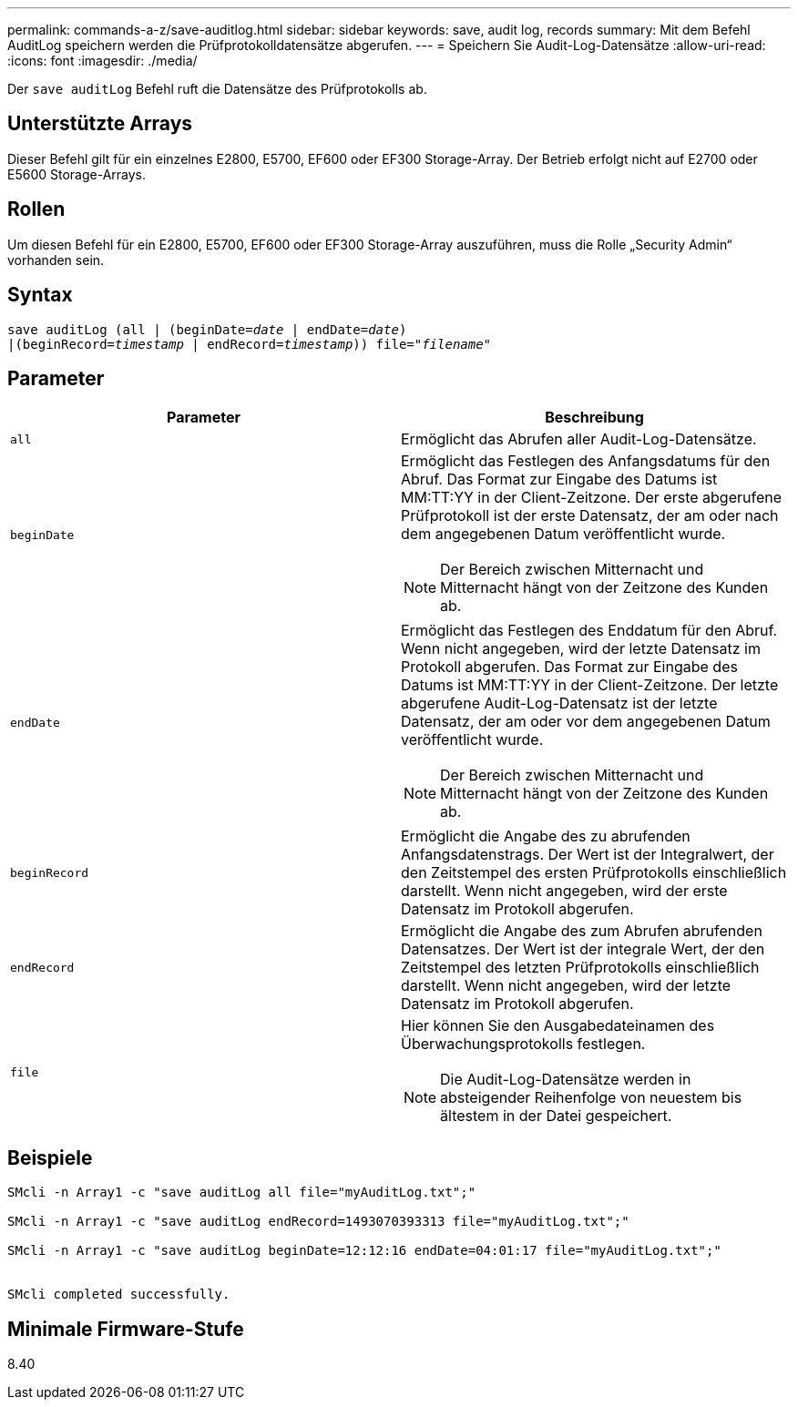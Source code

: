 ---
permalink: commands-a-z/save-auditlog.html 
sidebar: sidebar 
keywords: save, audit log, records 
summary: Mit dem Befehl AuditLog speichern werden die Prüfprotokolldatensätze abgerufen. 
---
= Speichern Sie Audit-Log-Datensätze
:allow-uri-read: 
:icons: font
:imagesdir: ./media/


[role="lead"]
Der `save auditLog` Befehl ruft die Datensätze des Prüfprotokolls ab.



== Unterstützte Arrays

Dieser Befehl gilt für ein einzelnes E2800, E5700, EF600 oder EF300 Storage-Array. Der Betrieb erfolgt nicht auf E2700 oder E5600 Storage-Arrays.



== Rollen

Um diesen Befehl für ein E2800, E5700, EF600 oder EF300 Storage-Array auszuführen, muss die Rolle „Security Admin“ vorhanden sein.



== Syntax

[listing, subs="+macros"]
----

save auditLog (all | (beginDate=pass:quotes[_date_ | endDate=_date_)]
|(beginRecord=pass:quotes[_timestamp_] | endRecord=pass:quotes[_timestamp_))] file=pass:quotes["_filename_"]
----


== Parameter

[cols="2*"]
|===
| Parameter | Beschreibung 


 a| 
`all`
 a| 
Ermöglicht das Abrufen aller Audit-Log-Datensätze.



 a| 
`beginDate`
 a| 
Ermöglicht das Festlegen des Anfangsdatums für den Abruf. Das Format zur Eingabe des Datums ist MM:TT:YY in der Client-Zeitzone. Der erste abgerufene Prüfprotokoll ist der erste Datensatz, der am oder nach dem angegebenen Datum veröffentlicht wurde.

[NOTE]
====
Der Bereich zwischen Mitternacht und Mitternacht hängt von der Zeitzone des Kunden ab.

====


 a| 
`endDate`
 a| 
Ermöglicht das Festlegen des Enddatum für den Abruf. Wenn nicht angegeben, wird der letzte Datensatz im Protokoll abgerufen. Das Format zur Eingabe des Datums ist MM:TT:YY in der Client-Zeitzone. Der letzte abgerufene Audit-Log-Datensatz ist der letzte Datensatz, der am oder vor dem angegebenen Datum veröffentlicht wurde.

[NOTE]
====
Der Bereich zwischen Mitternacht und Mitternacht hängt von der Zeitzone des Kunden ab.

====


 a| 
`beginRecord`
 a| 
Ermöglicht die Angabe des zu abrufenden Anfangsdatenstrags. Der Wert ist der Integralwert, der den Zeitstempel des ersten Prüfprotokolls einschließlich darstellt. Wenn nicht angegeben, wird der erste Datensatz im Protokoll abgerufen.



 a| 
`endRecord`
 a| 
Ermöglicht die Angabe des zum Abrufen abrufenden Datensatzes. Der Wert ist der integrale Wert, der den Zeitstempel des letzten Prüfprotokolls einschließlich darstellt. Wenn nicht angegeben, wird der letzte Datensatz im Protokoll abgerufen.



 a| 
`file`
 a| 
Hier können Sie den Ausgabedateinamen des Überwachungsprotokolls festlegen.

[NOTE]
====
Die Audit-Log-Datensätze werden in absteigender Reihenfolge von neuestem bis ältestem in der Datei gespeichert.

====
|===


== Beispiele

[listing]
----

SMcli -n Array1 -c "save auditLog all file="myAuditLog.txt";"

SMcli -n Array1 -c "save auditLog endRecord=1493070393313 file="myAuditLog.txt";"

SMcli -n Array1 -c "save auditLog beginDate=12:12:16 endDate=04:01:17 file="myAuditLog.txt";"


SMcli completed successfully.
----


== Minimale Firmware-Stufe

8.40
